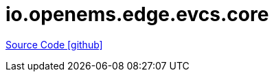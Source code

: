 = io.openems.edge.evcs.core

https://github.com/OpenEMS/openems/tree/develop/io.openems.edge.evcs.core[Source Code icon:github[]]